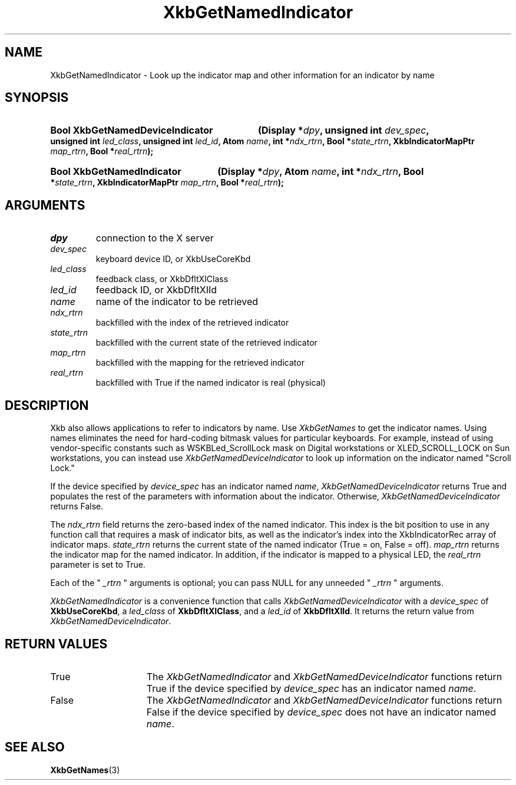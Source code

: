 .\" Copyright (c) 1999, 2017, Oracle and/or its affiliates.
.\"
.\" Permission is hereby granted, free of charge, to any person obtaining a
.\" copy of this software and associated documentation files (the "Software"),
.\" to deal in the Software without restriction, including without limitation
.\" the rights to use, copy, modify, merge, publish, distribute, sublicense,
.\" and/or sell copies of the Software, and to permit persons to whom the
.\" Software is furnished to do so, subject to the following conditions:
.\"
.\" The above copyright notice and this permission notice (including the next
.\" paragraph) shall be included in all copies or substantial portions of the
.\" Software.
.\"
.\" THE SOFTWARE IS PROVIDED "AS IS", WITHOUT WARRANTY OF ANY KIND, EXPRESS OR
.\" IMPLIED, INCLUDING BUT NOT LIMITED TO THE WARRANTIES OF MERCHANTABILITY,
.\" FITNESS FOR A PARTICULAR PURPOSE AND NONINFRINGEMENT.  IN NO EVENT SHALL
.\" THE AUTHORS OR COPYRIGHT HOLDERS BE LIABLE FOR ANY CLAIM, DAMAGES OR OTHER
.\" LIABILITY, WHETHER IN AN ACTION OF CONTRACT, TORT OR OTHERWISE, ARISING
.\" FROM, OUT OF OR IN CONNECTION WITH THE SOFTWARE OR THE USE OR OTHER
.\" DEALINGS IN THE SOFTWARE.
.\"
.TH XkbGetNamedIndicator 3 "libX11 1.8.7" "X Version 11" "XKB FUNCTIONS"
.SH NAME
XkbGetNamedIndicator \- Look up the indicator map and other information for an 
indicator by name
.SH SYNOPSIS
.HP
.B Bool XkbGetNamedDeviceIndicator
.BI "(\^Display *" "dpy" "\^,"
.BI "unsigned int " "dev_spec" "\^,"
.BI "unsigned int " "led_class" "\^,"
.BI "unsigned int " "led_id" "\^,"
.BI "Atom " "name" "\^,"
.BI "int *" "ndx_rtrn" "\^,"
.BI "Bool *" "state_rtrn" "\^,"
.BI "XkbIndicatorMapPtr " "map_rtrn" "\^,"
.BI "Bool *" "real_rtrn" "\^);"
.HP
.B Bool XkbGetNamedIndicator
.BI "(\^Display *" "dpy" "\^,"
.BI "Atom " "name" "\^,"
.BI "int *" "ndx_rtrn" "\^,"
.BI "Bool *" "state_rtrn" "\^,"
.BI "XkbIndicatorMapPtr " "map_rtrn" "\^,"
.BI "Bool *" "real_rtrn" "\^);"
.if n .ti +5n
.if t .ti +.5i
.SH ARGUMENTS
.TP
.I dpy
connection to the X server 
.TP
.I dev_spec
keyboard device ID, or XkbUseCoreKbd
.TP
.I led_class
feedback class, or XkbDfltXIClass
.TP
.I led_id
feedback ID, or XkbDfltXIId
.TP
.I name
name of the indicator to be retrieved
.TP
.I ndx_rtrn
backfilled with the index of the retrieved indicator
.TP
.I state_rtrn
backfilled with the current state of the retrieved indicator
.TP
.I map_rtrn
backfilled with the mapping for the retrieved indicator 
.TP
.I real_rtrn
backfilled with True if the named indicator is real (physical)
.SH DESCRIPTION
.LP
Xkb also allows applications to refer to indicators by name. Use 
.I XkbGetNames 
to get the indicator names. Using names eliminates the need for hard-coding 
bitmask values for particular keyboards. For example, instead of using 
vendor-specific constants such as WSKBLed_ScrollLock mask on Digital 
workstations or XLED_SCROLL_LOCK on Sun workstations, you can instead use
.I XkbGetNamedDeviceIndicator
to look up information on the indicator named "Scroll Lock." 

If the device specified by 
.I device_spec 
has an indicator named 
.IR name ", " XkbGetNamedDeviceIndicator
returns True and populates the rest of the parameters with information about the 
indicator. Otherwise, 
.I XkbGetNamedDeviceIndicator
returns False.

The 
.I ndx_rtrn 
field returns the zero-based index of the named indicator. This index is the bit 
position to use in any function call that requires a mask of indicator bits, as 
well as the indicator's index into the XkbIndicatorRec array of indicator maps. 
.I state_rtrn 
returns the current state of the named indicator (True = on, False = off). 
.I map_rtrn 
returns the indicator map for the named indicator. In addition, if the indicator 
is mapped to a physical LED, the 
.I real_rtrn 
parameter is set to True.

Each of the "
.I _rtrn
" arguments is optional; you can pass NULL for any unneeded "
.I _rtrn
" arguments.

.LP
.I XkbGetNamedIndicator
is a convenience function that calls
.I XkbGetNamedDeviceIndicator
with a
.I device_spec
of
.BR XkbUseCoreKbd ,
a
.I led_class
of
.BR XkbDfltXIClass ,
and a
.I led_id
of
.BR XkbDfltXIId .
It returns the return value from
.IR XkbGetNamedDeviceIndicator .

.SH "RETURN VALUES"
.TP 15
True
The 
.IR XkbGetNamedIndicator " and " XkbGetNamedDeviceIndicator
functions return True if the device specified by
.I device_spec 
has an indicator named 
.IR name .
.TP 15
False
The 
.IR XkbGetNamedIndicator " and " XkbGetNamedDeviceIndicator
functions return False if the device specified by
.I device_spec 
does not have an indicator named 
.IR name .
.SH "SEE ALSO"
.BR XkbGetNames (3)
